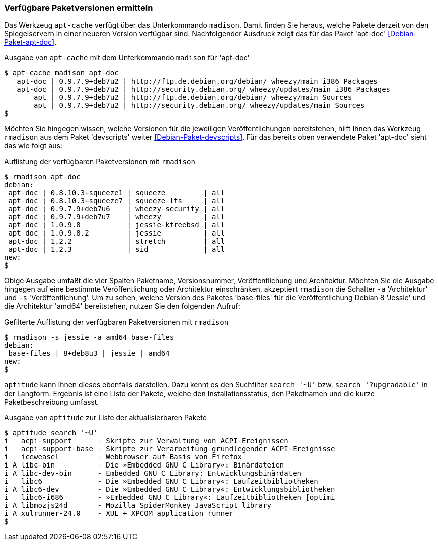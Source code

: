 // Datei: ./werkzeuge/paketoperationen/verfuegbare-paketversionen-ermitteln.adoc

// Baustelle: Rohtext

[[verfuegbare-paketversionen-ermitteln]]

=== Verfügbare Paketversionen ermitteln ===

// vereinigen mit aus-welchem-repo-kommen-die-pakete

// Stichworte für den Index
(((apt-cache, madison)))
(((Debianpaket, apt-doc)))
(((Paketversion anzeigen)))
Das Werkzeug `apt-cache` verfügt über das Unterkommando `madison`. Damit
finden Sie heraus, welche Pakete derzeit von den Spiegelservern in einer
neueren Version verfügbar sind. Nachfolgender Ausdruck zeigt das für das
Paket 'apt-doc' <<Debian-Paket-apt-doc>>.

.Ausgabe von `apt-cache` mit dem Unterkommando `madison` für 'apt-doc'
----
$ apt-cache madison apt-doc
   apt-doc | 0.9.7.9+deb7u2 | http://ftp.de.debian.org/debian/ wheezy/main i386 Packages
   apt-doc | 0.9.7.9+deb7u2 | http://security.debian.org/ wheezy/updates/main i386 Packages
       apt | 0.9.7.9+deb7u2 | http://ftp.de.debian.org/debian/ wheezy/main Sources
       apt | 0.9.7.9+deb7u2 | http://security.debian.org/ wheezy/updates/main Sources
$
----

// Stichworte für den Index
(((rmadison)))
(((Debianpaket, apt-doc)))
(((Debianpaket, devscripts)))
(((Paketversion anzeigen)))
Möchten Sie hingegen wissen, welche Versionen für die jeweiligen
Veröffentlichungen bereitstehen, hilft Ihnen das Werkzeug `rmadison` aus
dem Paket 'devscripts' weiter <<Debian-Paket-devscripts>>. Für das
bereits oben verwendete Paket 'apt-doc' sieht das wie folgt aus:

.Auflistung der verfügbaren Paketversionen mit `rmadison`
----
$ rmadison apt-doc
debian:
 apt-doc | 0.8.10.3+squeeze1 | squeeze         | all
 apt-doc | 0.8.10.3+squeeze7 | squeeze-lts     | all
 apt-doc | 0.9.7.9+deb7u6    | wheezy-security | all
 apt-doc | 0.9.7.9+deb7u7    | wheezy          | all
 apt-doc | 1.0.9.8           | jessie-kfreebsd | all
 apt-doc | 1.0.9.8.2         | jessie          | all
 apt-doc | 1.2.2             | stretch         | all
 apt-doc | 1.2.3             | sid             | all
new:
$
----

// Stichworte für den Index
(((Debianpaket, base-files)))
(((Paketversion anzeigen, nach Architektur filtern)))
(((Paketversion anzeigen, nach Veröffentlichung filtern)))
Obige Ausgabe umfaßt die vier Spalten Paketname, Versionsnummer,
Veröffentlichung und Architektur. Möchten Sie die Ausgabe hingegen auf
eine bestimmte Veröffentlichung oder Architektur einschränken,
akzeptiert `rmadison` die Schalter `-a` 'Architektur' und `-s`
'Veröffentlichung'. Um zu sehen, welche Version des Paketes 'base-files'
für die Veröffentlichung Debian 8 'Jessie' und die Architektur 'amd64'
bereitstehen, nutzen Sie den folgenden Aufruf:

.Gefilterte Auflistung der verfügbaren Paketversionen mit `rmadison`
----
$ rmadison -s jessie -a amd64 base-files
debian:
 base-files | 8+deb8u3 | jessie | amd64
new:
$
----

// Stichworte für den Index
(((aptitude, search '~U')))
(((aptitude, search '?upgradable')))
(((Paketversion anzeigen)))
`aptitude` kann Ihnen dieses ebenfalls darstellen. Dazu kennt es den
Suchfilter `search '~U'` bzw. `search '?upgradable'` in der Langform.
Ergebnis ist eine Liste der Pakete, welche den Installationsstatus, den
Paketnamen und die kurze Paketbeschreibung umfasst.

.Ausgabe von `aptitude` zur Liste der aktualisierbaren Pakete
----
$ aptitude search '~U'
i   acpi-support      - Skripte zur Verwaltung von ACPI-Ereignissen           
i   acpi-support-base - Skripte zur Verarbeitung grundlegender ACPI-Ereignisse
i   iceweasel         - Webbrowser auf Basis von Firefox                      
i A libc-bin          - Die »Embedded GNU C Library«: Binärdateien            
i A libc-dev-bin      - Embedded GNU C Library: Entwicklungsbinärdaten        
i   libc6             - Die »Embedded GNU C Library«: Laufzeitbibliotheken    
i A libc6-dev         - Die »Embedded GNU C Library«: Entwicklungsbibliotheken
i   libc6-i686        - »Embedded GNU C Library«: Laufzeitbibliotheken [optimi
i A libmozjs24d       - Mozilla SpiderMonkey JavaScript library               
i A xulrunner-24.0    - XUL + XPCOM application runner
$
----

// Datei (Ende): ./werkzeuge/paketoperationen/verfuegbare-paketversionen-ermitteln.adoc
